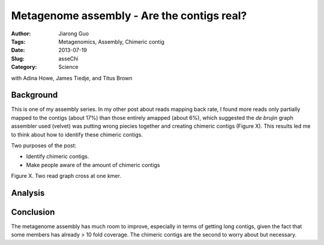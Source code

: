 ###########################################
Metagenome assembly - Are the contigs real?
###########################################

:Author: Jiarong Guo
:Tags: Metagenomics, Assembly, Chimeric contig
:Date: 2013-07-19
:Slug: asseChi
:Category: Science

with Adina Howe, James Tiedje, and Titus Brown

Background
==========

This is one of my assembly series. In my other post about reads mapping back rate, I found more reads only partially mapped to the contigs (about 17%) than those entirely amapped (about 6%), which suggested the *de brujin* graph assembler used (velvet) was putting wrong piecies together and creating chimeric contigs (Figure X). This results led me to think about how to identify these chimeric contigs.

Two purposes of the post:

- Identify chimeric contigs.
- Make people aware of the amount of chimeric contigs

Figure X. Two read graph cross at one kmer.

Analysis
========



Conclusion
==========

The metagenome assembly has much room to improve, especially in terms of getting long contigs, given the fact that some members has already > 10 fold coverage. The chimeric contigs are the second to worry about but necessary.
